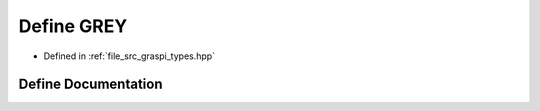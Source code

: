 .. _exhale_define_graspi__types_8hpp_1adce122f566c88a1eceeb79a635afa964:

Define GREY
===========

- Defined in :ref:`file_src_graspi_types.hpp`


Define Documentation
--------------------


.. doxygendefine:: GREY
